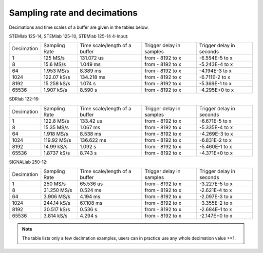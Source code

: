 .. _s_rate_and_dec:

Sampling rate and decimations
#############################

Decimations and time scales of a buffer are given in the tables below.


STEMlab 125-14, STEMlab 125-10, STEMlab 125-14 4-Input:

+-------------+----------------+-------------------------------+--------------------------+--------------------------+
| Decimation  | Sampling Rate  | Time scale/length of a buffer | Trigger delay in samples | Trigger delay in seconds | 
+-------------+----------------+-------------------------------+--------------------------+--------------------------+
| 1           | 125 MS/s       | 131.072 us                    | from - 8192 to x         | -6.554E-5 to x           | 
+-------------+----------------+-------------------------------+--------------------------+--------------------------+
| 8           | 15.6 MS/s      | 1.049 ms                      | from - 8192 to x         | -5.243E-4 to x           | 
+-------------+----------------+-------------------------------+--------------------------+--------------------------+
| 64          | 1.953 MS/s     | 8.389 ms                      | from - 8192 to x         | -4.194E-3 to x           | 
+-------------+----------------+-------------------------------+--------------------------+--------------------------+
| 1024        | 122.07 kS/s    | 134.218 ms                    | from - 8192 to x         | -6.711E-2 to x           | 
+-------------+----------------+-------------------------------+--------------------------+--------------------------+
| 8192        | 15.258 kS/s    | 1.074 s                       | from - 8192 to x         | -5.369E-1 to x           | 
+-------------+----------------+-------------------------------+--------------------------+--------------------------+
| 65536       | 1.907 kS/s     | 8.590 s                       | from - 8192 to x         | -4.295E+0 to x           | 
+-------------+----------------+-------------------------------+--------------------------+--------------------------+


SDRlab 122-16:

+-------------+----------------+-------------------------------+--------------------------+--------------------------+
| Decimation  | Sampling Rate  | Time scale/length of a buffer | Trigger delay in samples | Trigger delay in seconds | 
+-------------+----------------+-------------------------------+--------------------------+--------------------------+
| 1           | 122.8 MS/s     | 133.42 us                     | from - 8192 to x         | -6.671E-5 to x           | 
+-------------+----------------+-------------------------------+--------------------------+--------------------------+
| 8           | 15.35 MS/s     | 1.067 ms                      | from - 8192 to x         | -5.335E-4 to x           | 
+-------------+----------------+-------------------------------+--------------------------+--------------------------+
| 64          | 1.918 MS/s     | 8.538 ms                      | from - 8192 to x         | -4.269E-3 to x           | 
+-------------+----------------+-------------------------------+--------------------------+--------------------------+
| 1024        | 119.92 MS/s    | 136.622 ms                    | from - 8192 to x         | -6.831E-2 to x           | 
+-------------+----------------+-------------------------------+--------------------------+--------------------------+
| 8192        | 14.99 kS/s     | 1.092 s                       | from - 8192 to x         | -5.460E-1 to x           | 
+-------------+----------------+-------------------------------+--------------------------+--------------------------+
| 65536       | 1.8737 kS/s    | 8.743 s                       | from - 8192 to x         | -4.371E+0 to x           | 
+-------------+----------------+-------------------------------+--------------------------+--------------------------+


SIGNALlab 250-12:

+-------------+----------------+-------------------------------+--------------------------+--------------------------+
| Decimation  | Sampling Rate  | Time scale/length of a buffer | Trigger delay in samples | Trigger delay in seconds | 
+-------------+----------------+-------------------------------+--------------------------+--------------------------+
| 1           | 250 MS/s       | 65.536 us                     | from - 8192 to x         | -3.227E-5 to x           | 
+-------------+----------------+-------------------------------+--------------------------+--------------------------+
| 8           | 31.250 MS/s    | 0.524 ms                      | from - 8192 to x         | -2.621E-4 to x           | 
+-------------+----------------+-------------------------------+--------------------------+--------------------------+
| 64          | 3.906 MS/s     | 4.194 ms                      | from - 8192 to x         | -2.097E-3 to x           | 
+-------------+----------------+-------------------------------+--------------------------+--------------------------+
| 1024        | 244.14 kS/s    | 67.108 ms                     | from - 8192 to x         | -3.355E-2 to x           | 
+-------------+----------------+-------------------------------+--------------------------+--------------------------+
| 8192        | 30.517 kS/s    | 0.536 s                       | from - 8192 to x         | -2.684E-1 to x           | 
+-------------+----------------+-------------------------------+--------------------------+--------------------------+
| 65536       | 3.814 kS/s     | 4.294 s                       | from - 8192 to x         | -2.147E+0 to x           | 
+-------------+----------------+-------------------------------+--------------------------+--------------------------+

.. note::

    The table lists only a few decimation examples, users can in practice use any whole decimation value >=1.
